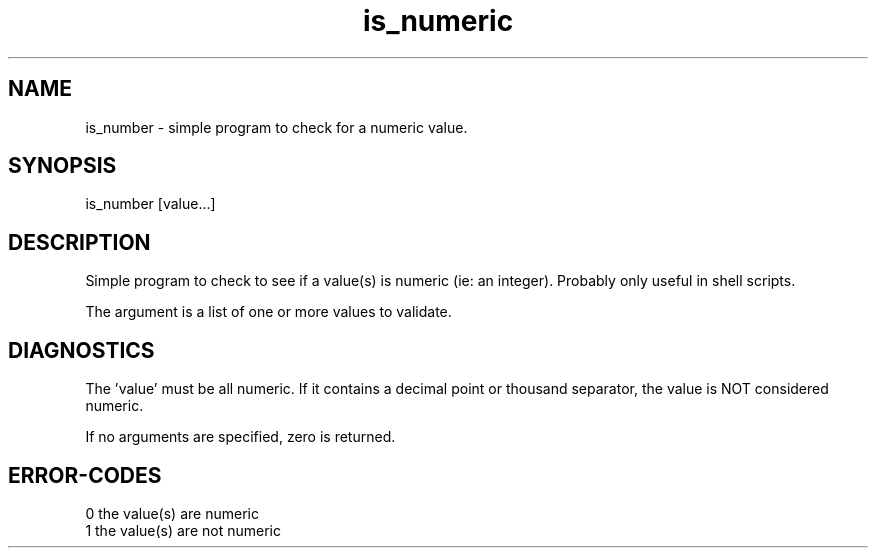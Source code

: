 .\" 
.\" Copyright (c) 2011 2012 2013 ... 2021 2022
.\"     John McCue <jmccue@jmcunx.com>
.\" 
.\" Permission to use, copy, modify, and distribute this software for any
.\" purpose with or without fee is hereby granted, provided that the above
.\" copyright notice and this permission notice appear in all copies.
.\" 
.\" THE SOFTWARE IS PROVIDED "AS IS" AND THE AUTHOR DISCLAIMS ALL WARRANTIES
.\" WITH REGARD TO THIS SOFTWARE INCLUDING ALL IMPLIED WARRANTIES OF
.\" MERCHANTABILITY AND FITNESS. IN NO EVENT SHALL THE AUTHOR BE LIABLE FOR
.\" ANY SPECIAL, DIRECT, INDIRECT, OR CONSEQUENTIAL DAMAGES OR ANY DAMAGES
.\" WHATSOEVER RESULTING FROM LOSS OF USE, DATA OR PROFITS, WHETHER IN AN
.\" ACTION OF CONTRACT, NEGLIGENCE OR OTHER TORTIOUS ACTION, ARISING OUT OF
.\" OR IN CONNECTION WITH THE USE OR PERFORMANCE OF THIS SOFTWARE.
.\" 
.TH is_numeric local
.SH NAME
is_number - simple program to check for a numeric value.
.SH SYNOPSIS
is_number [value...]
.SH DESCRIPTION
Simple program to check to see if
a value(s) is numeric (ie: an integer).
Probably only useful in shell scripts.
.P
The argument is a list of one or more values
to validate.
.SH DIAGNOSTICS
The 'value' must be all numeric.
If it contains a decimal point or thousand separator,
the value is NOT considered numeric.
.PP
If no arguments are specified,
zero is returned.
.SH ERROR-CODES
.nf
0 the value(s) are numeric
1 the value(s) are not numeric
.fi
